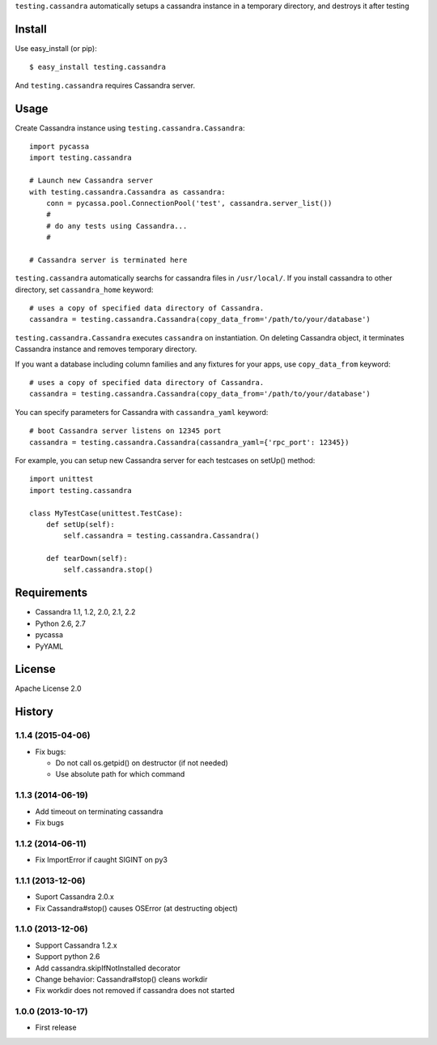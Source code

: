 ``testing.cassandra`` automatically setups a cassandra instance in a temporary directory, and destroys it after testing

.. image:: https://drone.io/bitbucket.org/tk0miya/testing.cassandra/status.png
   :target: https://drone.io/bitbucket.org/tk0miya/testing.cassandra
   :alt: drone.io CI build status

.. image:: https://pypip.in/v/testing.cassandra/badge.png
   :target: https://pypi.python.org/pypi/testing.cassandra/
   :alt: Latest PyPI version

.. image:: https://pypip.in/d/testing.cassandra/badge.png
   :target: https://pypi.python.org/pypi/testing.cassandra/
   :alt: Number of PyPI downloads

Install
=======
Use easy_install (or pip)::

   $ easy_install testing.cassandra

And ``testing.cassandra`` requires Cassandra server.


Usage
=====
Create Cassandra instance using ``testing.cassandra.Cassandra``::

  import pycassa
  import testing.cassandra

  # Launch new Cassandra server
  with testing.cassandra.Cassandra as cassandra:
      conn = pycassa.pool.ConnectionPool('test', cassandra.server_list())
      #
      # do any tests using Cassandra...
      #

  # Cassandra server is terminated here


``testing.cassandra`` automatically searchs for cassandra files in ``/usr/local/``.
If you install cassandra to other directory, set ``cassandra_home`` keyword::

  # uses a copy of specified data directory of Cassandra.
  cassandra = testing.cassandra.Cassandra(copy_data_from='/path/to/your/database')


``testing.cassandra.Cassandra`` executes ``cassandra`` on instantiation.
On deleting Cassandra object, it terminates Cassandra instance and removes temporary directory.

If you want a database including column families and any fixtures for your apps,
use ``copy_data_from`` keyword::

  # uses a copy of specified data directory of Cassandra.
  cassandra = testing.cassandra.Cassandra(copy_data_from='/path/to/your/database')


You can specify parameters for Cassandra with ``cassandra_yaml`` keyword::

  # boot Cassandra server listens on 12345 port
  cassandra = testing.cassandra.Cassandra(cassandra_yaml={'rpc_port': 12345})


For example, you can setup new Cassandra server for each testcases on setUp() method::

  import unittest
  import testing.cassandra

  class MyTestCase(unittest.TestCase):
      def setUp(self):
          self.cassandra = testing.cassandra.Cassandra()

      def tearDown(self):
          self.cassandra.stop()


Requirements
============
* Cassandra 1.1, 1.2, 2.0, 2.1, 2.2
* Python 2.6, 2.7
* pycassa
* PyYAML


License
=======
Apache License 2.0


History
=======

1.1.4 (2015-04-06)
-------------------
* Fix bugs:

  - Do not call os.getpid() on destructor (if not needed)
  - Use absolute path for which command

1.1.3 (2014-06-19)
-------------------
* Add timeout on terminating cassandra
* Fix bugs

1.1.2 (2014-06-11)
-------------------
* Fix ImportError if caught SIGINT on py3

1.1.1 (2013-12-06)
-------------------
* Suport Cassandra 2.0.x
* Fix Cassandra#stop() causes OSError (at destructing object)

1.1.0 (2013-12-06)
-------------------
* Support Cassandra 1.2.x
* Support python 2.6
* Add cassandra.skipIfNotInstalled decorator
* Change behavior: Cassandra#stop() cleans workdir
* Fix workdir does not removed if cassandra does not started

1.0.0 (2013-10-17)
-------------------
* First release
